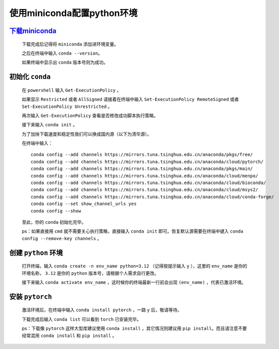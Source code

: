 使用miniconda配置python环境
==============================

`下载miniconda <https://docs.anaconda.com/miniconda/>`_
***********************************************************

    下载完成后记得将 ``miniconda`` 添加进环境变量。

    之后在终端中输入 ``conda --version``。

    如果终端中显示出 ``conda`` 版本号则为成功。

初始化 ``conda``
*******************

    在 ``powershell`` 输入 ``Get-ExecutionPolicy`` 。

    如果显示 ``Restricted`` 或者 ``AllSigned`` 请接着在终端中输入 ``Set-ExecutionPolicy RemoteSigned`` 或者 ``Set-ExecutionPolicy Unrestricted`` 。

    再次输入 ``Get-ExecutionPolicy`` 查看是否修改成功脚本执行策略。

    接下来输入 ``conda init`` 。

    为了加快下载速度和稳定性我们可以换成国内源（以下为清华源）。

    在终端中输入：

    ::

        conda config --add channels https://mirrors.tuna.tsinghua.edu.cn/anaconda/pkgs/free/
        conda config --add channels https://mirrors.tuna.tsinghua.edu.cn/anaconda/cloud/pytorch/
        conda config --add channels https://mirrors.tuna.tsinghua.edu.cn/anaconda/pkgs/main/
        conda config --add channels https://mirrors.tuna.tsinghua.edu.cn/anaconda/cloud/menpo/
        conda config --add channels https://mirrors.tuna.tsinghua.edu.cn/anaconda/cloud/bioconda/
        conda config --add channels https://mirrors.tuna.tsinghua.edu.cn/anaconda/cloud/msys2/
        conda config --add channels https://mirrors.tuna.tsinghua.edu.cn/anaconda/cloud/conda-forge/        
        conda config --set show_channel_urls yes
        conda config --show

    至此，你的 ``conda`` 初始化完毕。

    ps：如果直接用 ``cmd`` 就不需要关心执行策略，直接输入 ``conda init`` 即可。恢复默认源需要在终端中键入 ``conda config --remove-key channels`` 。

创建 ``python`` 环境
**********************

    打开终端，输入 ``conda create -n env_name python=3.12`` （记得按提示输入 ``y`` ），这里的 ``env_name`` 是你的环境名称， ``3.12`` 是你的 ``python`` 版本号，请根据个人需求自行更改。

    接下来输入 ``conda activate env_name`` ，这时候你的终端最新一行前会出现 ``(env_name)`` ，代表已激活环境。

安装 ``pytorch``
**********************

    激活环境后，在终端中输入 ``conda install pytorch`` ，一路 ``y`` 后，敬请等待。

    下载完成后输入 ``conda list`` 可以看到 ``torch`` 已安装完毕。

    ps：下载像 ``pytorch`` 这样大型库建议使用 ``conda install`` ，其它情况则建议用 ``pip install``。而且请注意不要经常混用 ``conda install`` 和 ``pip install`` 。
    

